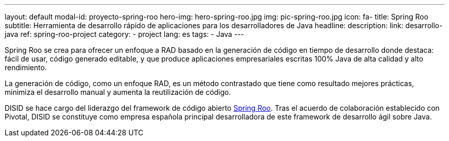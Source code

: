 ---
layout: default
modal-id: proyecto-spring-roo
hero-img: hero-spring-roo.jpg
img: pic-spring-roo.jpg
icon: fa-
title: Spring Roo
subtitle: Herramienta de desarrollo rápido de aplicaciones para los desarrolladores de Java
headline:
description:
link: desarrollo-java
ref: spring-roo-project
category:
    - project
lang: es
tags:
- Java
---

Spring Roo se crea para ofrecer un enfoque a RAD basado en la generación de código en tiempo de desarrollo
donde destaca: fácil de usar, código generado editable, y que produce
aplicaciones empresariales escritas 100% Java de alta calidad y alto rendimiento.

La generación de código, como un enfoque RAD, es un método contrastado
que tiene como resultado mejores prácticas, minimiza el desarrollo manual
y aumenta la reutilización de código.

DISID se hace cargo del liderazgo del framework de código abierto http://projects.spring.io/spring-roo/[Spring Roo].
Tras el acuerdo de colaboración establecido con Pivotal, DISID se constituye
como empresa española principal desarrolladora de este framework de desarrollo
ágil sobre Java.

